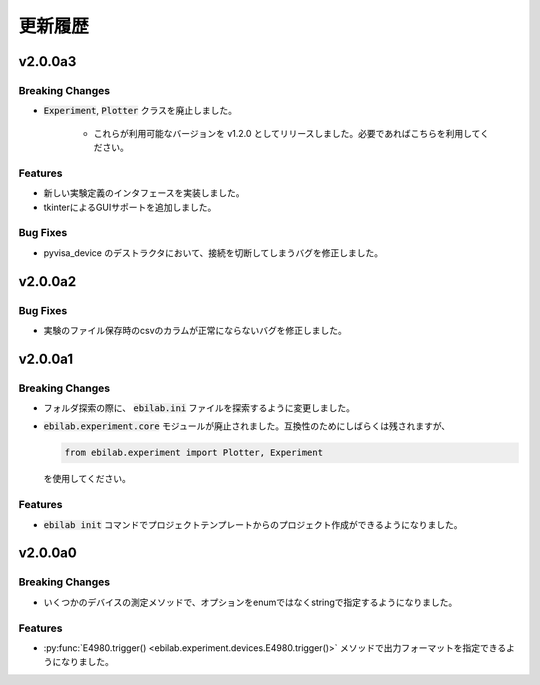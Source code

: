 ####################
更新履歴
####################

***********
v2.0.0a3
***********

Breaking Changes
===================

* :code:`Experiment`, :code:`Plotter` クラスを廃止しました。

    * これらが利用可能なバージョンを v1.2.0 としてリリースしました。必要であればこちらを利用してください。

Features
===================

* 新しい実験定義のインタフェースを実装しました。
* tkinterによるGUIサポートを追加しました。

Bug Fixes
===================

* pyvisa_device のデストラクタにおいて、接続を切断してしまうバグを修正しました。


***********
v2.0.0a2
***********

Bug Fixes
===================

* 実験のファイル保存時のcsvのカラムが正常にならないバグを修正しました。


***********
v2.0.0a1
***********

Breaking Changes
===================

* フォルダ探索の際に、 :code:`ebilab.ini` ファイルを探索するように変更しました。
* :code:`ebilab.experiment.core` モジュールが廃止されました。互換性のためにしばらくは残されますが、

  .. code-block:: python

      from ebilab.experiment import Plotter, Experiment

  を使用してください。

Features
===================

* :code:`ebilab init` コマンドでプロジェクトテンプレートからのプロジェクト作成ができるようになりました。


***********
v2.0.0a0
***********

Breaking Changes
===================

* いくつかのデバイスの測定メソッドで、オプションをenumではなくstringで指定するようになりました。

Features
===================

* :py:func:`E4980.trigger() <ebilab.experiment.devices.E4980.trigger()>` メソッドで出力フォーマットを指定できるようになりました。


